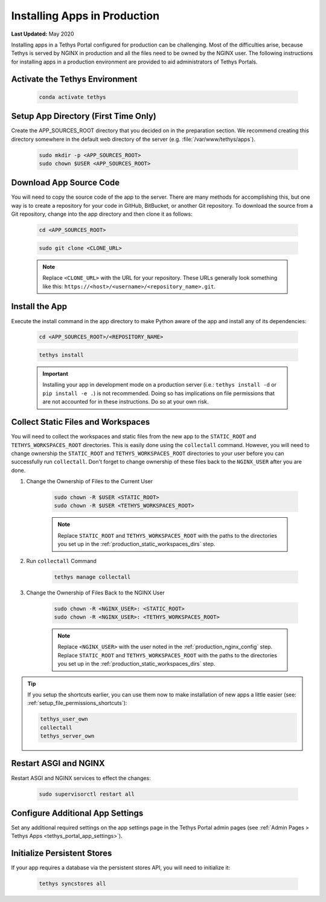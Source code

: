.. _installing_apps_production:

*****************************
Installing Apps in Production
*****************************

**Last Updated:** May 2020

Installing apps in a Tethys Portal configured for production can be challenging. Most of the difficulties arise, because Tethys is served by NGINX in production and all the files need to be owned by the NGINX user. The following instructions for installing apps in a production environment are provided to aid administrators of Tethys Portals.


.. _installing_apps_production_activate:

Activate the Tethys Environment
===============================

    .. code-block:: bash
    
        conda activate tethys

.. _installing_apps_production_app_dir:

Setup App Directory (First Time Only)
=====================================

Create the APP_SOURCES_ROOT directory that you decided on in the preparation section. We recommend creating this directory somewhere in the default web directory of the server (e.g. :file:`/var/www/tethys/apps`).
    
    .. code-block:: bash
    
        sudo mkdir -p <APP_SOURCES_ROOT>
        sudo chown $USER <APP_SOURCES_ROOT>

.. _installing_apps_production_app_source:

Download App Source Code
========================
    
You will need to copy the source code of the app to the server. There are many methods for accomplishing this, but one way is to create a repository for your code in GitHub, BitBucket, or another Git repository. To download the source from a Git repository, change into the app directory and then clone it as follows:
    
    .. code-block:: bash

        cd <APP_SOURCES_ROOT>

    .. code-block:: bash

        sudo git clone <CLONE_URL>
    
    .. note::
    
        Replace ``<CLONE_URL>`` with the URL for your repository. These URLs generally look something like this: ``https://<host>/<username>/<repository_name>.git``.

.. _installing_apps_production_install_app:

Install the App
===============

Execute the install command in the app directory to make Python aware of the app and install any of its dependencies:

    .. code-block:: bash
    
        cd <APP_SOURCES_ROOT>/<REPOSITORY_NAME>

    .. code-block:: bash

        tethys install
    
    .. important::
    
        Installing your app in development mode on a production server (i.e.: ``tethys install -d`` or ``pip install -e .``) is not recommended. Doing so has implications on file permissions that are not accounted for in these instructions. Do so at your own risk.

    .. seealso::
    
        :doc:`../../application` for more information on the installation process.

.. _installing_apps_production_collect:

Collect Static Files and Workspaces
===================================

You will need to collect the workspaces and static files from the new app to the ``STATIC_ROOT`` and ``TETHYS_WORKSPACES_ROOT`` directories. This is easily done using the ``collectall`` command. However, you will need to change ownership the ``STATIC_ROOT`` and ``TETHYS_WORKSPACES_ROOT`` directories to your user before you can successfully run ``collectall``. Don't forget to change ownership of these files back to the ``NGINX_USER`` after you are done.

1. Change the Ownership of Files to the Current User
    
    .. code-block:: bash
    
        sudo chown -R $USER <STATIC_ROOT>
        sudo chown -R $USER <TETHYS_WORKSPACES_ROOT>
    
    .. note::
    
        Replace ``STATIC_ROOT`` and ``TETHYS_WORKSPACES_ROOT`` with the paths to the directories you set up in the :ref:`production_static_workspaces_dirs` step.

2. Run ``collectall`` Command
    
    .. code-block:: bash
    
        tethys manage collectall

3. Change the Ownership of Files Back to the NGINX User

    .. code-block:: bash


        sudo chown -R <NGINX_USER>: <STATIC_ROOT>
        sudo chown -R <NGINX_USER>: <TETHYS_WORKSPACES_ROOT>

    .. note::

        Replace ``<NGINX_USER>`` with the user noted in the :ref:`production_nginx_config` step. Replace ``STATIC_ROOT`` and ``TETHYS_WORKSPACES_ROOT`` with the paths to the directories you set up in the :ref:`production_static_workspaces_dirs` step.

.. tip::

    If you setup the shortcuts earlier, you can use them now to make installation of new apps a little easier (see: :ref:`setup_file_permissions_shortcuts`):

    .. code-block:: bash

        tethys_user_own
        collectall
        tethys_server_own

.. _installing_apps_production_restart:

Restart ASGI and NGINX
=======================

Restart ASGI and NGINX services to effect the changes:

    .. code-block:: bash

        sudo supervisorctl restart all

.. _installing_apps_production_app_settings:

Configure Additional App Settings
=================================

Set any additional required settings on the app settings page in the Tethys Portal admin pages (see :ref:`Admin Pages > Tethys Apps <tethys_portal_app_settings>`).

.. _installing_apps_production_persistent_stores:

Initialize Persistent Stores
============================

If your app requires a database via the persistent stores API, you will need to initialize it:

    .. code-block:: bash

        tethys syncstores all
